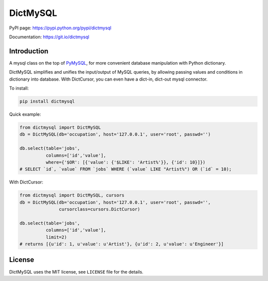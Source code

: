 DictMySQL
=========

PyPI page: https://pypi.python.org/pypi/dictmysql

Documentation: https://git.io/dictmysql

Introduction
------------

A mysql class on the top of
`PyMySQL <https://github.com/PyMySQL/PyMySQL>`__, for more convenient
database manipulation with Python dictionary.

DictMySQL simplifies and unifies the input/output of MySQL queries, by
allowing passing values and conditions in dictionary into database. With
DictCursor, you can even have a dict-in, dict-out mysql connector.

To install:

.. code:: bash

    pip install dictmysql

Quick example:

.. code:: python

    from dictmysql import DictMySQL
    db = DictMySQL(db='occupation', host='127.0.0.1', user='root', passwd='')

    db.select(table='jobs',
              columns=['id','value'],
              where={'$OR': [{'value': {'$LIKE': 'Artist%'}}, {'id': 10}]})
    # SELECT `id`, `value` FROM `jobs` WHERE (`value` LIKE "Artist%") OR (`id` = 10);

With DictCursor:

.. code:: python

    from dictmysql import DictMySQL, cursors
    db = DictMySQL(db='occupation', host='127.0.0.1', user='root', passwd='', 
                   cursorclass=cursors.DictCursor)

    db.select(table='jobs',
              columns=['id','value'],
              limit=2)
    # returns [{u'id': 1, u'value': u'Artist'}, {u'id': 2, u'value': u'Engineer'}]

License
-------

DictMySQL uses the MIT license, see ``LICENSE`` file for the details.
